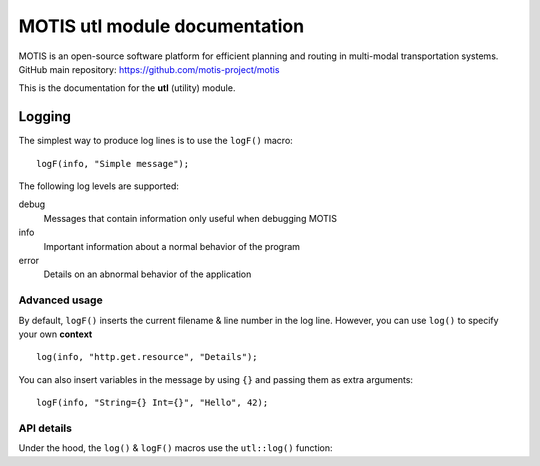 MOTIS utl module documentation
==============================

MOTIS is an open-source software platform for efficient planning and routing in multi-modal transportation systems.
GitHub main repository: https://github.com/motis-project/motis

This is the documentation for the **utl** (utility) module.

..
   Table of contents
   -----------------

   .. toctree::
      :maxdepth: 2
      :caption: Contents:

Logging
-------

The simplest way to produce log lines is to use the ``logF()`` macro::

  logF(info, "Simple message");

The following log levels are supported:

debug
  Messages that contain information only useful when debugging MOTIS

info
  Important information about a normal behavior of the program

error
  Details on an abnormal behavior of the application

Advanced usage
^^^^^^^^^^^^^^

By default, ``logF()`` inserts the current filename & line number in the log line.
However, you can use ``log()`` to specify your own **context** ::

  log(info, "http.get.resource", "Details");

You can also insert variables in the message by using ``{}`` and passing them as extra arguments::

  logF(info, "String={} Int={}", "Hello", 42);

API details
^^^^^^^^^^^
Under the hood, the ``log()`` & ``logF()`` macros use the ``utl::log()`` function:

.. doxygenfunction:: utl::log
